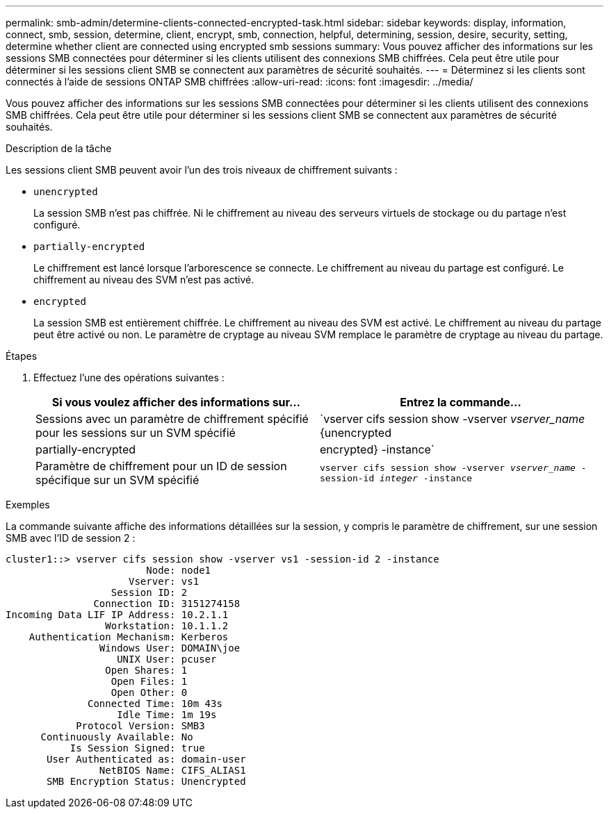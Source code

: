 ---
permalink: smb-admin/determine-clients-connected-encrypted-task.html 
sidebar: sidebar 
keywords: display, information, connect, smb, session, determine, client, encrypt, smb, connection, helpful, determining, session, desire, security, setting, determine whether client are connected using encrypted smb sessions 
summary: Vous pouvez afficher des informations sur les sessions SMB connectées pour déterminer si les clients utilisent des connexions SMB chiffrées. Cela peut être utile pour déterminer si les sessions client SMB se connectent aux paramètres de sécurité souhaités. 
---
= Déterminez si les clients sont connectés à l'aide de sessions ONTAP SMB chiffrées
:allow-uri-read: 
:icons: font
:imagesdir: ../media/


[role="lead"]
Vous pouvez afficher des informations sur les sessions SMB connectées pour déterminer si les clients utilisent des connexions SMB chiffrées. Cela peut être utile pour déterminer si les sessions client SMB se connectent aux paramètres de sécurité souhaités.

.Description de la tâche
Les sessions client SMB peuvent avoir l'un des trois niveaux de chiffrement suivants :

* `unencrypted`
+
La session SMB n'est pas chiffrée. Ni le chiffrement au niveau des serveurs virtuels de stockage ou du partage n'est configuré.

* `partially-encrypted`
+
Le chiffrement est lancé lorsque l'arborescence se connecte. Le chiffrement au niveau du partage est configuré. Le chiffrement au niveau des SVM n'est pas activé.

* `encrypted`
+
La session SMB est entièrement chiffrée. Le chiffrement au niveau des SVM est activé. Le chiffrement au niveau du partage peut être activé ou non. Le paramètre de cryptage au niveau SVM remplace le paramètre de cryptage au niveau du partage.



.Étapes
. Effectuez l'une des opérations suivantes :
+
|===
| Si vous voulez afficher des informations sur... | Entrez la commande... 


 a| 
Sessions avec un paramètre de chiffrement spécifié pour les sessions sur un SVM spécifié
 a| 
`vserver cifs session show -vserver _vserver_name_ {unencrypted|partially-encrypted|encrypted} -instance`



 a| 
Paramètre de chiffrement pour un ID de session spécifique sur un SVM spécifié
 a| 
`vserver cifs session show -vserver _vserver_name_ -session-id _integer_ -instance`

|===


.Exemples
La commande suivante affiche des informations détaillées sur la session, y compris le paramètre de chiffrement, sur une session SMB avec l'ID de session 2 :

[listing]
----
cluster1::> vserver cifs session show -vserver vs1 -session-id 2 -instance
                        Node: node1
                     Vserver: vs1
                  Session ID: 2
               Connection ID: 3151274158
Incoming Data LIF IP Address: 10.2.1.1
                 Workstation: 10.1.1.2
    Authentication Mechanism: Kerberos
                Windows User: DOMAIN\joe
                   UNIX User: pcuser
                 Open Shares: 1
                  Open Files: 1
                  Open Other: 0
              Connected Time: 10m 43s
                   Idle Time: 1m 19s
            Protocol Version: SMB3
      Continuously Available: No
           Is Session Signed: true
       User Authenticated as: domain-user
                NetBIOS Name: CIFS_ALIAS1
       SMB Encryption Status: Unencrypted
----